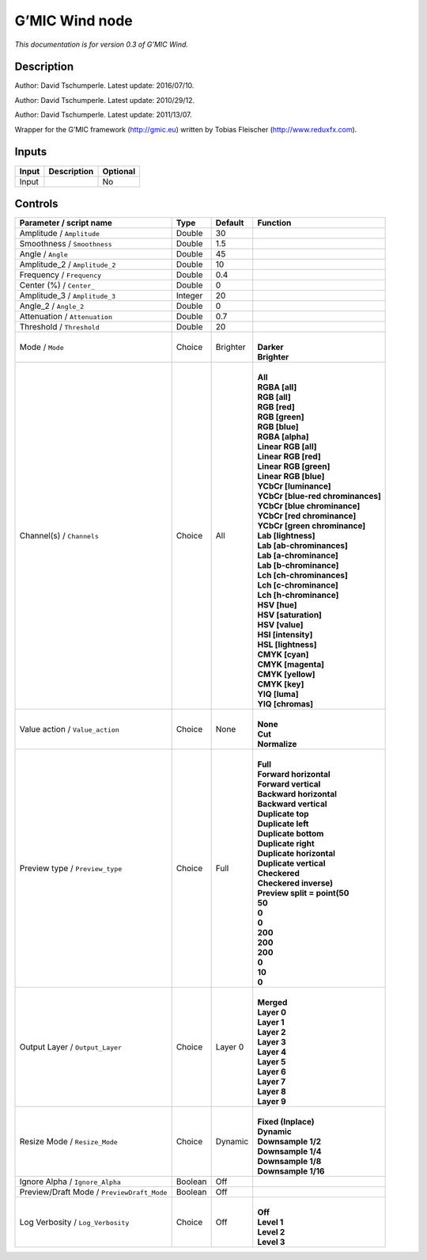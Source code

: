 .. _eu.gmic.Wind:

G’MIC Wind node
===============

*This documentation is for version 0.3 of G’MIC Wind.*

Description
-----------

Author: David Tschumperle. Latest update: 2016/07/10.

Author: David Tschumperle. Latest update: 2010/29/12.

Author: David Tschumperle. Latest update: 2011/13/07.

Wrapper for the G’MIC framework (http://gmic.eu) written by Tobias Fleischer (http://www.reduxfx.com).

Inputs
------

+-------+-------------+----------+
| Input | Description | Optional |
+=======+=============+==========+
| Input |             | No       |
+-------+-------------+----------+

Controls
--------

.. tabularcolumns:: |>{\raggedright}p{0.2\columnwidth}|>{\raggedright}p{0.06\columnwidth}|>{\raggedright}p{0.07\columnwidth}|p{0.63\columnwidth}|

.. cssclass:: longtable

+--------------------------------------------+---------+----------+-------------------------------------+
| Parameter / script name                    | Type    | Default  | Function                            |
+============================================+=========+==========+=====================================+
| Amplitude / ``Amplitude``                  | Double  | 30       |                                     |
+--------------------------------------------+---------+----------+-------------------------------------+
| Smoothness / ``Smoothness``                | Double  | 1.5      |                                     |
+--------------------------------------------+---------+----------+-------------------------------------+
| Angle / ``Angle``                          | Double  | 45       |                                     |
+--------------------------------------------+---------+----------+-------------------------------------+
| Amplitude_2 / ``Amplitude_2``              | Double  | 10       |                                     |
+--------------------------------------------+---------+----------+-------------------------------------+
| Frequency / ``Frequency``                  | Double  | 0.4      |                                     |
+--------------------------------------------+---------+----------+-------------------------------------+
| Center (%) / ``Center_``                   | Double  | 0        |                                     |
+--------------------------------------------+---------+----------+-------------------------------------+
| Amplitude_3 / ``Amplitude_3``              | Integer | 20       |                                     |
+--------------------------------------------+---------+----------+-------------------------------------+
| Angle_2 / ``Angle_2``                      | Double  | 0        |                                     |
+--------------------------------------------+---------+----------+-------------------------------------+
| Attenuation / ``Attenuation``              | Double  | 0.7      |                                     |
+--------------------------------------------+---------+----------+-------------------------------------+
| Threshold / ``Threshold``                  | Double  | 20       |                                     |
+--------------------------------------------+---------+----------+-------------------------------------+
| Mode / ``Mode``                            | Choice  | Brighter | |                                   |
|                                            |         |          | | **Darker**                        |
|                                            |         |          | | **Brighter**                      |
+--------------------------------------------+---------+----------+-------------------------------------+
| Channel(s) / ``Channels``                  | Choice  | All      | |                                   |
|                                            |         |          | | **All**                           |
|                                            |         |          | | **RGBA [all]**                    |
|                                            |         |          | | **RGB [all]**                     |
|                                            |         |          | | **RGB [red]**                     |
|                                            |         |          | | **RGB [green]**                   |
|                                            |         |          | | **RGB [blue]**                    |
|                                            |         |          | | **RGBA [alpha]**                  |
|                                            |         |          | | **Linear RGB [all]**              |
|                                            |         |          | | **Linear RGB [red]**              |
|                                            |         |          | | **Linear RGB [green]**            |
|                                            |         |          | | **Linear RGB [blue]**             |
|                                            |         |          | | **YCbCr [luminance]**             |
|                                            |         |          | | **YCbCr [blue-red chrominances]** |
|                                            |         |          | | **YCbCr [blue chrominance]**      |
|                                            |         |          | | **YCbCr [red chrominance]**       |
|                                            |         |          | | **YCbCr [green chrominance]**     |
|                                            |         |          | | **Lab [lightness]**               |
|                                            |         |          | | **Lab [ab-chrominances]**         |
|                                            |         |          | | **Lab [a-chrominance]**           |
|                                            |         |          | | **Lab [b-chrominance]**           |
|                                            |         |          | | **Lch [ch-chrominances]**         |
|                                            |         |          | | **Lch [c-chrominance]**           |
|                                            |         |          | | **Lch [h-chrominance]**           |
|                                            |         |          | | **HSV [hue]**                     |
|                                            |         |          | | **HSV [saturation]**              |
|                                            |         |          | | **HSV [value]**                   |
|                                            |         |          | | **HSI [intensity]**               |
|                                            |         |          | | **HSL [lightness]**               |
|                                            |         |          | | **CMYK [cyan]**                   |
|                                            |         |          | | **CMYK [magenta]**                |
|                                            |         |          | | **CMYK [yellow]**                 |
|                                            |         |          | | **CMYK [key]**                    |
|                                            |         |          | | **YIQ [luma]**                    |
|                                            |         |          | | **YIQ [chromas]**                 |
+--------------------------------------------+---------+----------+-------------------------------------+
| Value action / ``Value_action``            | Choice  | None     | |                                   |
|                                            |         |          | | **None**                          |
|                                            |         |          | | **Cut**                           |
|                                            |         |          | | **Normalize**                     |
+--------------------------------------------+---------+----------+-------------------------------------+
| Preview type / ``Preview_type``            | Choice  | Full     | |                                   |
|                                            |         |          | | **Full**                          |
|                                            |         |          | | **Forward horizontal**            |
|                                            |         |          | | **Forward vertical**              |
|                                            |         |          | | **Backward horizontal**           |
|                                            |         |          | | **Backward vertical**             |
|                                            |         |          | | **Duplicate top**                 |
|                                            |         |          | | **Duplicate left**                |
|                                            |         |          | | **Duplicate bottom**              |
|                                            |         |          | | **Duplicate right**               |
|                                            |         |          | | **Duplicate horizontal**          |
|                                            |         |          | | **Duplicate vertical**            |
|                                            |         |          | | **Checkered**                     |
|                                            |         |          | | **Checkered inverse)**            |
|                                            |         |          | | **Preview split = point(50**      |
|                                            |         |          | | **50**                            |
|                                            |         |          | | **0**                             |
|                                            |         |          | | **0**                             |
|                                            |         |          | | **200**                           |
|                                            |         |          | | **200**                           |
|                                            |         |          | | **200**                           |
|                                            |         |          | | **0**                             |
|                                            |         |          | | **10**                            |
|                                            |         |          | | **0**                             |
+--------------------------------------------+---------+----------+-------------------------------------+
| Output Layer / ``Output_Layer``            | Choice  | Layer 0  | |                                   |
|                                            |         |          | | **Merged**                        |
|                                            |         |          | | **Layer 0**                       |
|                                            |         |          | | **Layer 1**                       |
|                                            |         |          | | **Layer 2**                       |
|                                            |         |          | | **Layer 3**                       |
|                                            |         |          | | **Layer 4**                       |
|                                            |         |          | | **Layer 5**                       |
|                                            |         |          | | **Layer 6**                       |
|                                            |         |          | | **Layer 7**                       |
|                                            |         |          | | **Layer 8**                       |
|                                            |         |          | | **Layer 9**                       |
+--------------------------------------------+---------+----------+-------------------------------------+
| Resize Mode / ``Resize_Mode``              | Choice  | Dynamic  | |                                   |
|                                            |         |          | | **Fixed (Inplace)**               |
|                                            |         |          | | **Dynamic**                       |
|                                            |         |          | | **Downsample 1/2**                |
|                                            |         |          | | **Downsample 1/4**                |
|                                            |         |          | | **Downsample 1/8**                |
|                                            |         |          | | **Downsample 1/16**               |
+--------------------------------------------+---------+----------+-------------------------------------+
| Ignore Alpha / ``Ignore_Alpha``            | Boolean | Off      |                                     |
+--------------------------------------------+---------+----------+-------------------------------------+
| Preview/Draft Mode / ``PreviewDraft_Mode`` | Boolean | Off      |                                     |
+--------------------------------------------+---------+----------+-------------------------------------+
| Log Verbosity / ``Log_Verbosity``          | Choice  | Off      | |                                   |
|                                            |         |          | | **Off**                           |
|                                            |         |          | | **Level 1**                       |
|                                            |         |          | | **Level 2**                       |
|                                            |         |          | | **Level 3**                       |
+--------------------------------------------+---------+----------+-------------------------------------+
